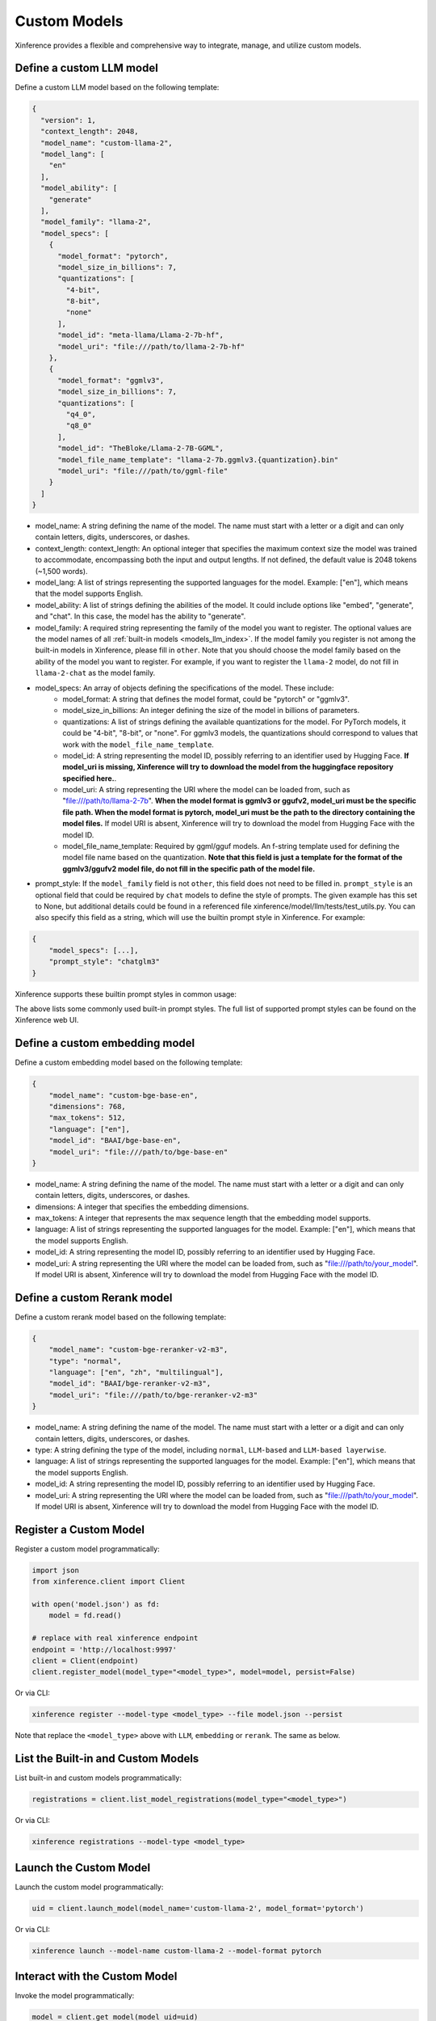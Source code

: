 .. _models_custom:

=============
Custom Models
=============
Xinference provides a flexible and comprehensive way to integrate, manage, and utilize custom models.

Define a custom LLM model
~~~~~~~~~~~~~~~~~~~~~~~~~

Define a custom LLM model based on the following template:

.. code-block:: json

   {
     "version": 1,
     "context_length": 2048,
     "model_name": "custom-llama-2",
     "model_lang": [
       "en"
     ],
     "model_ability": [
       "generate"
     ],
     "model_family": "llama-2",
     "model_specs": [
       {
         "model_format": "pytorch",
         "model_size_in_billions": 7,
         "quantizations": [
           "4-bit",
           "8-bit",
           "none"
         ],
         "model_id": "meta-llama/Llama-2-7b-hf",
         "model_uri": "file:///path/to/llama-2-7b-hf"
       },
       {
         "model_format": "ggmlv3",
         "model_size_in_billions": 7,
         "quantizations": [
           "q4_0",
           "q8_0"
         ],
         "model_id": "TheBloke/Llama-2-7B-GGML",
         "model_file_name_template": "llama-2-7b.ggmlv3.{quantization}.bin"
         "model_uri": "file:///path/to/ggml-file"
       }
     ]
   }

* model_name: A string defining the name of the model. The name must start with a letter or a digit and can only contain letters, digits, underscores, or dashes.
* context_length: context_length: An optional integer that specifies the maximum context size the model was trained to accommodate, encompassing both the input and output lengths. If not defined, the default value is 2048 tokens (~1,500 words).
* model_lang: A list of strings representing the supported languages for the model. Example: ["en"], which means that the model supports English.
* model_ability: A list of strings defining the abilities of the model. It could include options like "embed", "generate", and "chat". In this case, the model has the ability to "generate".
* model_family: A required string representing the family of the model you want to register. The optional values are the model names of all :ref:`built-in models <models_llm_index>`. If the model family you register is not among the built-in models in Xinference, please fill in ``other``. Note that you should choose the model family based on the ability of the model you want to register. For example, if you want to register the ``llama-2`` model, do not fill in ``llama-2-chat`` as the model family.
* model_specs: An array of objects defining the specifications of the model. These include:
   * model_format: A string that defines the model format, could be "pytorch" or "ggmlv3".
   * model_size_in_billions: An integer defining the size of the model in billions of parameters.
   * quantizations: A list of strings defining the available quantizations for the model. For PyTorch models, it could be "4-bit", "8-bit", or "none". For ggmlv3 models, the quantizations should correspond to values that work with the ``model_file_name_template``.
   * model_id: A string representing the model ID, possibly referring to an identifier used by Hugging Face. **If model_uri is missing, Xinference will try to download the model from the huggingface repository specified here.**.
   * model_uri: A string representing the URI where the model can be loaded from, such as "file:///path/to/llama-2-7b". **When the model format is ggmlv3 or ggufv2, model_uri must be the specific file path. When the model format is pytorch, model_uri must be the path to the directory containing the model files.** If model URI is absent, Xinference will try to download the model from Hugging Face with the model ID.
   * model_file_name_template: Required by ggml/gguf models. An f-string template used for defining the model file name based on the quantization. **Note that this field is just a template for the format of the ggmlv3/ggufv2 model file, do not fill in the specific path of the model file.**
* prompt_style: If the ``model_family`` field is not ``other``, this field does not need to be filled in. ``prompt_style`` is an optional field that could be required by ``chat`` models to define the style of prompts. The given example has this set to None, but additional details could be found in a referenced file xinference/model/llm/tests/test_utils.py. You can also specify this field as a string, which will use the builtin prompt style in Xinference. For example:

.. code-block:: json

    {
        "model_specs": [...],
        "prompt_style": "chatglm3"
    }

Xinference supports these builtin prompt styles in common usage:

.. tabs::

   .. tab:: baichuan-chat

      .. code-block:: json

        {
          "style_name": "NO_COLON_TWO",
          "system_prompt": "",
          "roles": [
            " <reserved_102> ",
            " <reserved_103> "
          ],
          "intra_message_sep": "",
          "inter_message_sep": "</s>",
          "stop_token_ids": [
            2,
            195
          ]
        }

   .. tab:: chatglm3

      .. code-block:: json

        {
          "style_name": "CHATGLM3",
          "system_prompt": "",
          "roles": [
            "user",
            "assistant"
          ]
        }

   .. tab:: qwen-chat

      .. code-block:: json

        {
          "style_name": "QWEN",
          "system_prompt": "You are a helpful assistant.",
          "roles": [
            "user",
            "assistant"
          ],
          "intra_message_sep": "\n",
          "stop_token_ids": [
            151643
          ]
        }

   .. tab:: llama-2-chat

      .. code-block:: json

        {
          "style_name": "LLAMA2",
          "system_prompt": "<s>[INST] <<SYS>>\nYou are a helpful AI assistant.\n<</SYS>>\n\n",
          "roles": [
            "[INST]",
            "[/INST]"
          ],
          "intra_message_sep": " ",
          "inter_message_sep": " </s><s>",
          "stop_token_ids": [
            2
          ],
          "stop": [
            "</s>"
          ]
        }

   .. tab:: vicuna-v1.5

      .. code-block:: json

        {
          "style_name": "ADD_COLON_TWO",
          "system_prompt": "A chat between a curious human and an artificial intelligence assistant. The assistant gives helpful, detailed, and polite answers to the human's questions.",
          "roles": [
            "USER",
            "ASSISTANT"
          ],
          "intra_message_sep": " ",
          "inter_message_sep": "</s>"
        }

The above lists some commonly used built-in prompt styles.
The full list of supported prompt styles can be found on the Xinference web UI.

Define a custom embedding model
~~~~~~~~~~~~~~~~~~~~~~~~~~~~~~~

Define a custom embedding model based on the following template:

.. code-block:: json

    {
        "model_name": "custom-bge-base-en",
        "dimensions": 768,
        "max_tokens": 512,
        "language": ["en"],
        "model_id": "BAAI/bge-base-en",
        "model_uri": "file:///path/to/bge-base-en"
    }

* model_name: A string defining the name of the model. The name must start with a letter or a digit and can only contain letters, digits, underscores, or dashes.
* dimensions: A integer that specifies the embedding dimensions.
* max_tokens: A integer that represents the max sequence length that the embedding model supports.
* language: A list of strings representing the supported languages for the model. Example: ["en"], which means that the model supports English.
* model_id: A string representing the model ID, possibly referring to an identifier used by Hugging Face.
* model_uri: A string representing the URI where the model can be loaded from, such as "file:///path/to/your_model". If model URI is absent, Xinference will try to download the model from Hugging Face with the model ID.


Define a custom Rerank model
~~~~~~~~~~~~~~~~~~~~~~~~~~~~~~~

Define a custom rerank model based on the following template:

.. code-block:: json

    {
        "model_name": "custom-bge-reranker-v2-m3",
        "type": "normal",
        "language": ["en", "zh", "multilingual"],
        "model_id": "BAAI/bge-reranker-v2-m3",
        "model_uri": "file:///path/to/bge-reranker-v2-m3"
    }

* model_name: A string defining the name of the model. The name must start with a letter or a digit and can only contain letters, digits, underscores, or dashes.
* type: A string defining the type of the model, including ``normal``, ``LLM-based`` and ``LLM-based layerwise``.
* language: A list of strings representing the supported languages for the model. Example: ["en"], which means that the model supports English.
* model_id: A string representing the model ID, possibly referring to an identifier used by Hugging Face.
* model_uri: A string representing the URI where the model can be loaded from, such as "file:///path/to/your_model". If model URI is absent, Xinference will try to download the model from Hugging Face with the model ID.


Register a Custom Model
~~~~~~~~~~~~~~~~~~~~~~~

Register a custom model programmatically:

.. code-block:: python

   import json
   from xinference.client import Client

   with open('model.json') as fd:
       model = fd.read()

   # replace with real xinference endpoint
   endpoint = 'http://localhost:9997'
   client = Client(endpoint)
   client.register_model(model_type="<model_type>", model=model, persist=False)

Or via CLI:

.. code-block:: bash

   xinference register --model-type <model_type> --file model.json --persist

Note that replace the ``<model_type>`` above with ``LLM``, ``embedding`` or ``rerank``. The same as below.


List the Built-in and Custom Models
~~~~~~~~~~~~~~~~~~~~~~~~~~~~~~~~~~~

List built-in and custom models programmatically:

.. code-block:: python

   registrations = client.list_model_registrations(model_type="<model_type>")

Or via CLI:

.. code-block:: bash

   xinference registrations --model-type <model_type>

Launch the Custom Model
~~~~~~~~~~~~~~~~~~~~~~~

Launch the custom model programmatically:

.. code-block:: python

   uid = client.launch_model(model_name='custom-llama-2', model_format='pytorch')

Or via CLI:

.. code-block:: bash

   xinference launch --model-name custom-llama-2 --model-format pytorch

Interact with the Custom Model
~~~~~~~~~~~~~~~~~~~~~~~~~~~~~~

Invoke the model programmatically:

.. code-block:: python

   model = client.get_model(model_uid=uid)
   model.generate('What is the largest animal in the world?')

Result:

.. code-block:: json

   {
      "id":"cmpl-a4a9d9fc-7703-4a44-82af-fce9e3c0e52a",
      "object":"text_completion",
      "created":1692024624,
      "model":"43e1f69a-3ab0-11ee-8f69-fa163e74fa2d",
      "choices":[
         {
            "text":"\nWhat does an octopus look like?\nHow many human hours has an octopus been watching you for?",
            "index":0,
            "logprobs":"None",
            "finish_reason":"stop"
         }
      ],
      "usage":{
         "prompt_tokens":10,
         "completion_tokens":23,
         "total_tokens":33
      }
   }

Or via CLI, replace ``${UID}`` with real model UID:

.. code-block:: bash

   xinference generate --model-uid ${UID}

Unregister the Custom Model
~~~~~~~~~~~~~~~~~~~~~~~~~~~

Unregister the custom model programmatically:

.. code-block:: python

   model = client.unregister_model(model_type="<model_type>", model_name='custom-llama-2')

Or via CLI:

.. code-block:: bash

   xinference unregister --model-type <model_type> --model-name custom-llama-2
